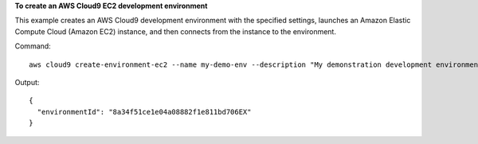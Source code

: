 **To create an AWS Cloud9 EC2 development environment**

This example creates an AWS Cloud9 development environment with the specified settings, launches an Amazon Elastic Compute Cloud (Amazon EC2) instance, and then connects from the instance to the environment.

Command::

  aws cloud9 create-environment-ec2 --name my-demo-env --description "My demonstration development environment." --instance-type t2.micro --subnet-id subnet-1fab8aEX --automatic-stop-time-minutes 60 --owner-arn arn:aws:iam::123456789012:user/MyDemoUser

Output::

  {
    "environmentId": "8a34f51ce1e04a08882f1e811bd706EX"
  }